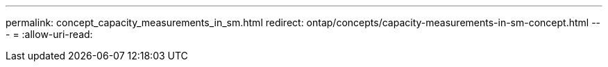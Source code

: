 ---
permalink: concept_capacity_measurements_in_sm.html 
redirect: ontap/concepts/capacity-measurements-in-sm-concept.html 
---
= 
:allow-uri-read: 


